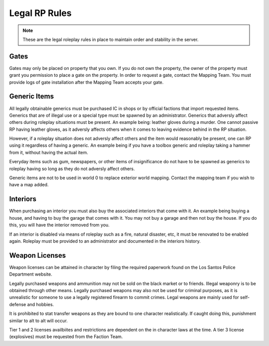 ##############
Legal RP Rules
##############
.. note::

  These are the legal roleplay rules in place to maintain order and stability in the server.

.. _UA: https://forums.owlgaming.net/forms/10-upper-administration-contact-ooc/

Gates
===============
Gates may only be placed on property that you own. If you do not own the property, the owner of the property must grant you permission to place a gate on the property. In order to request a gate, contact the Mapping Team. You must provide logs of gate installation after the Mapping Team accepts your gate. 

Generic Items
==========
All legally obtainable generics must be purchased IC in shops or by official factions that import requested items. Generics that are of illegal use or a special type must be spawned by an administrator. Generics that adversly affect others during roleplay situations must be present. An example being: leather gloves during a murder. One cannot passive RP having leather gloves, as it adversly affects others when it comes to leaving evidence behind in the RP situation. 

However, if a roleplay situation does not adversly affect others and the item would reasonably be present, one can RP using it regardless of having a generic. An example being if you have a toolbox generic and roleplay taking a hammer from it, without having the actual item.

Everyday items such as gum, newspapers, or other items of insignificance do not have to be spawned as generics to roleplay having so long as they do not adversly affect others.

Generic items are not to be used in world 0 to replace exterior world mapping. Contact the mapping team if you wish to have a map added.

Interiors
==========
When purchasing an interior you must also buy the associated interiors that come with it. An example being buying a house, and having to buy the garage that comes with it. You may not buy a garage and then not buy the house. If you do this, you will have the interior removed from you.

If an interior is disabled via means of roleplay such as a fire, natural disaster, etc, it must be renovated to be enabled again. Roleplay must be provided to an administrator and documented in the interiors history.

Weapon Licenses
==========
Weapon licenses can be attained in character by filing the required paperwork found on the Los Santos Police Department website. 

Legally purchased weapons and ammunition may not be sold on the black market or to friends. Illegal weaponry is to be obtained through other means. Legally purchased weapons may also not be used for criminal purposes, as it is unrealistic for someone to use a legally registered firearm to commit crimes. Legal weapons are mainly used for self-defense and hobbies.

It is prohibited to stat transfer weapons as they are bound to one character realistically. If caught doing this, punishment similar to alt to alt will occur.

Tier 1 and 2 licenses availbiites and restrictions are dependent on the in character laws at the time. A tier 3 license (explosives) must be requested from the Faction Team.
